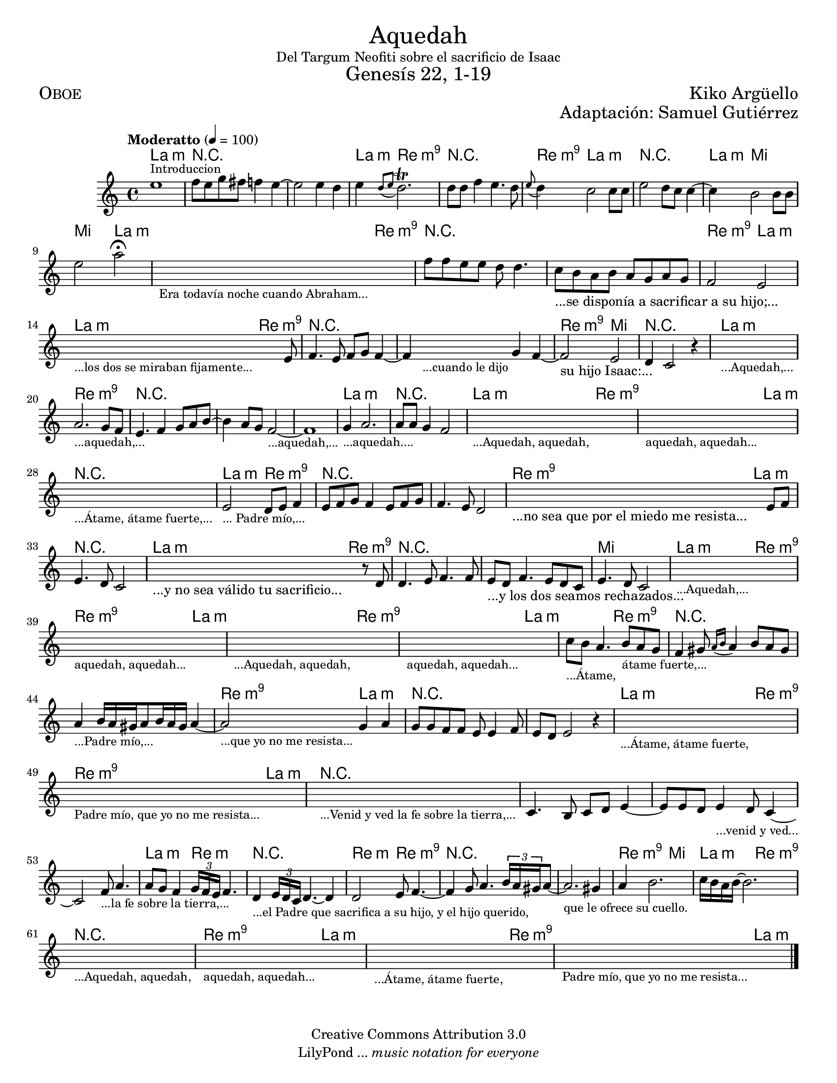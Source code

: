 % ****************************************************************
%	Aqquedah - Flauta
%	by serach.sam@
% ****************************************************************
\language "espanol"
\version "2.19.80"

#(set-global-staff-size 18)

\markup { \fill-line { \center-column { \fontsize #5 "Aquedah" "Del Targum Neofiti sobre el sacrificio de Isaac" \fontsize #3 "Genesís 22, 1-19" } } }
\markup { \fill-line { \fontsize #2 \smallCaps "Oboe" \fontsize #2 "Kiko Argüello"  } }
\markup { \fill-line { " " \right-column { \fontsize #2 "Adaptación: Samuel Gutiérrez"  } } }
\header {
  copyright = "Creative Commons Attribution 3.0"
  tagline = \markup { \with-url "http://lilypond.org/web/" { LilyPond ... \italic { music notation for everyone } } }
  breakbefore = ##t
}

global = {
  \tempo "Moderatto" 4 = 100
  \key la \minor
  \time 4/4
  s1*64
  \bar "|."
}

oboe = \relative do'' {
  mi1^\markup { \small Introduccion } | %1
  fa8 mi8 sol8 fas8 fa4 mi4~	| %2
  mi2 mi4 re4			| %3
  mi4 \acciaccatura { re8[ mi] } re2.^\trill | %4
  re8 re8 fa4 mi4. re8		| %5
  \appoggiatura { mi8 } re4 do2 do8 do8 | %6
  mi2 re8 do8 do4~		| %7
  do4 si2 si8 si8		| %8
  mi2 la2\fermata		| %9
  \textLengthOn
  s1_\markup \center-column { \small "Era todavía noche cuando Abraham..." } | %10
  \textLengthOff
  fa8 fa mi mi re re4.		| % 11
  do8_\markup { "...se disponía a sacrificar a su hijo;..." } si la si la sol la sol | % 12
  fa2 mi2 			| % 13
  \textLengthOn
  s2.._\markup \center-column { \small "...los dos se miraban fijamente..." } mi8 | %14
  \textLengthOff
  fa4. mi8 fa sol fa4~		| % 15
  fa4
  \textLengthOn
  s4_\markup \center-column { \small "...cuando le dijo" } sol4 fa4~ | %16
  \textLengthOff
  fa2_\markup { "su hijo Isaac:..." } mi2 | % 17
  re4 do2 r4			| % 18
  \textLengthOn
  s1_\markup \center-column { \small "...Aquedah,..." } | %19
  \textLengthOff
  la'2._\markup \center-column { \small "...aquedah,..." } sol8 fa | % 20
  mi4. fa4 sol8 la si8~ 		| % 21
  si4 la8 sol fa2~_\markup \center-column { \small "...aquedah,..." } | % 22
  fa1 				| % 23
  sol4_\markup \center-column { \small "...aquedah...." } la2. | % 24
  la8 la sol4 fa2		| % 25
  \textLengthOn
  s1_\markup \center-column { \small "...Aquedah, aquedah," } | %26
  s1_\markup \center-column { \small "aquedah, aquedah..." } | %27
  s1_\markup \center-column { \small "...Átame, átame fuerte,..." } | %28
  \textLengthOff
  mi2_\markup \center-column { \small "... Padre mío,..." } re8 mi fa4 | % 29
  mi8 fa sol fa4 mi8 fa sol 	| % 30
  fa4. mi8 re2			| % 31
  \textLengthOn
  s2._\markup { "...no sea que por el miedo me resista..." } mi8 fa | % 32
  \textLengthOff
  mi4. re8 do2			| % 33
  \textLengthOn
  s2._\markup { "...y no sea válido tu sacrificio..." } r8 re8 | % 34
  \textLengthOff
  re4. mi8 fa4. fa8 		| % 34
  mi_\markup { "...y los dos seamos rechazados..." } re fa4. mi8 re do | % 35
  mi4. re8 do2			| % 36
  \textLengthOn
  s1_\markup \center-column { \small "...Aquedah,..." } | %37
  s1_\markup \center-column { \small "aquedah, aquedah..." } | %38
  s1_\markup \center-column { \small "...Aquedah, aquedah," } | %39
  s1_\markup \center-column { \small "aquedah, aquedah..." } | %40
  \textLengthOff
  do'8_\markup \center-column { \small "...Átame," } si la4. si8_\markup \center-column { \small "átame fuerte,..." } la sol | % 41
  fa4 sols8 \acciaccatura { la16[ si] } la4 si8 la sols | % 42
  la4_\markup \center-column { \small "...Padre mío,..." } si16 la sols la8 si16 la sols la4~ | % 43
  \textLengthOn
  la2_\markup \center-column { \small "...que yo no me resista..." } sol4 la | % 44
  sol8 sol fa fa mi mi4 fa8 	| % 45
  mi8 re mi2 r4			| % 46
  \textLengthOn
  s1_\markup \center-column { \small "...Átame, átame fuerte," } | %47
  s1_\markup \center-column { \small "Padre mío, que yo no me resista..." } | %48
  s1_\markup \center-column { \small "...Venid y ved la fe sobre la tierra,..." } | %49
  \textLengthOff
  do4. si8 do re mi4~		| % 50
  mi8 mi8 re mi4_\markup \center-column { \small "...venid y ved..." }  re8 do4~ | % 51
  do2 fa8_\markup \center-column { \small "...la fe sobre la tierra,..." } la4.  | % 52
  la8 sol fa4 \tuplet 3/2 { sol16 fa mi } fa4. | % 53
  re4 _\markup \center-column { \small "...el Padre que sacrifica a su hijo, y el hijo querido," } \tuplet 3/2 { mi16 re do } re4.~ re4 | % 54
  re2  mi8 fa4.~ 		| % 55
  fa4 sol8 la4. \tuplet 3/2 { si16 la sols } la8~ | % 56
  la2._\markup \center-column { \small "que le ofrece su cuello." } sols4 | % 57
  la si2.			| % 58
  do16 si la si~ si2.		| % 59
  \textLengthOn
  s1_\markup \center-column { \small "...Aquedah, aquedah," } | %60
  s1_\markup \center-column { \small "aquedah, aquedah..." } | %61
  s1_\markup \center-column { \small "...Átame, átame fuerte," } | %62
  s1_\markup \center-column { \small "Padre mío, que yo no me resista..." } | %63
  \textLengthOff
}

armonia = \new ChordNames {
  \set chordChanges = ##t
  \italianChords
  \chordmode {
    la1:m R1*2
    la4:m re2.:m9 R1
    re4:m9 la2.:m R1
    la4:m mi2. mi2 la2:m
    la2:m re2:m9 R1*2
    re2:m9 la2:m
    la2:m re2:m9 R1*2
    re2:m9 mi2 R1
    la1:m re1:m9 R1*3
    la1:m R1
    la2:m re2:m9 re2:m9 la2:m R1
    la2:m re2:m9 R1*2
    re2:m9 la2:m R1
    la2:m re2:m9 R1*2
    mi1
    la2:m re2:m9
    re2:m9 la2:m
    la2:m re2:m9
    re2:m9 la2:m
    la2:m re2:m9 R1*2
    re2:m9 la2:m R1*2
    la2:m re2:m9
    re2:m9 la2:m R1*4
    la2:m re2:m R1
    re2:m re2:m9 R1*2
    re2:m9 mi2
    la2:m re2:m9 R1
    re2:m9 la2:m
    la2:m re2:m9
    re2:m9 la2:m
  }
}

\score {
  <<
    \armonia
    \new Staff <<
      \set Staff.midiInstrument = "oboe"
      << \global \oboe >>
    >>
  >>
  \midi {}
  \layout {}
}

\paper {
  #(set-paper-size "letter")
}

%{
convert-ly (GNU LilyPond) 2.19.83  convert-ly: Procesando «»...
Aplicando la conversión: 2.19.80
%}
